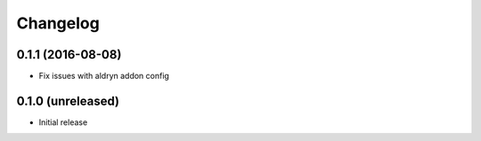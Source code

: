 =========
Changelog
=========


0.1.1 (2016-08-08)
==================

* Fix issues with aldryn addon config


0.1.0 (unreleased)
==================

* Initial release
